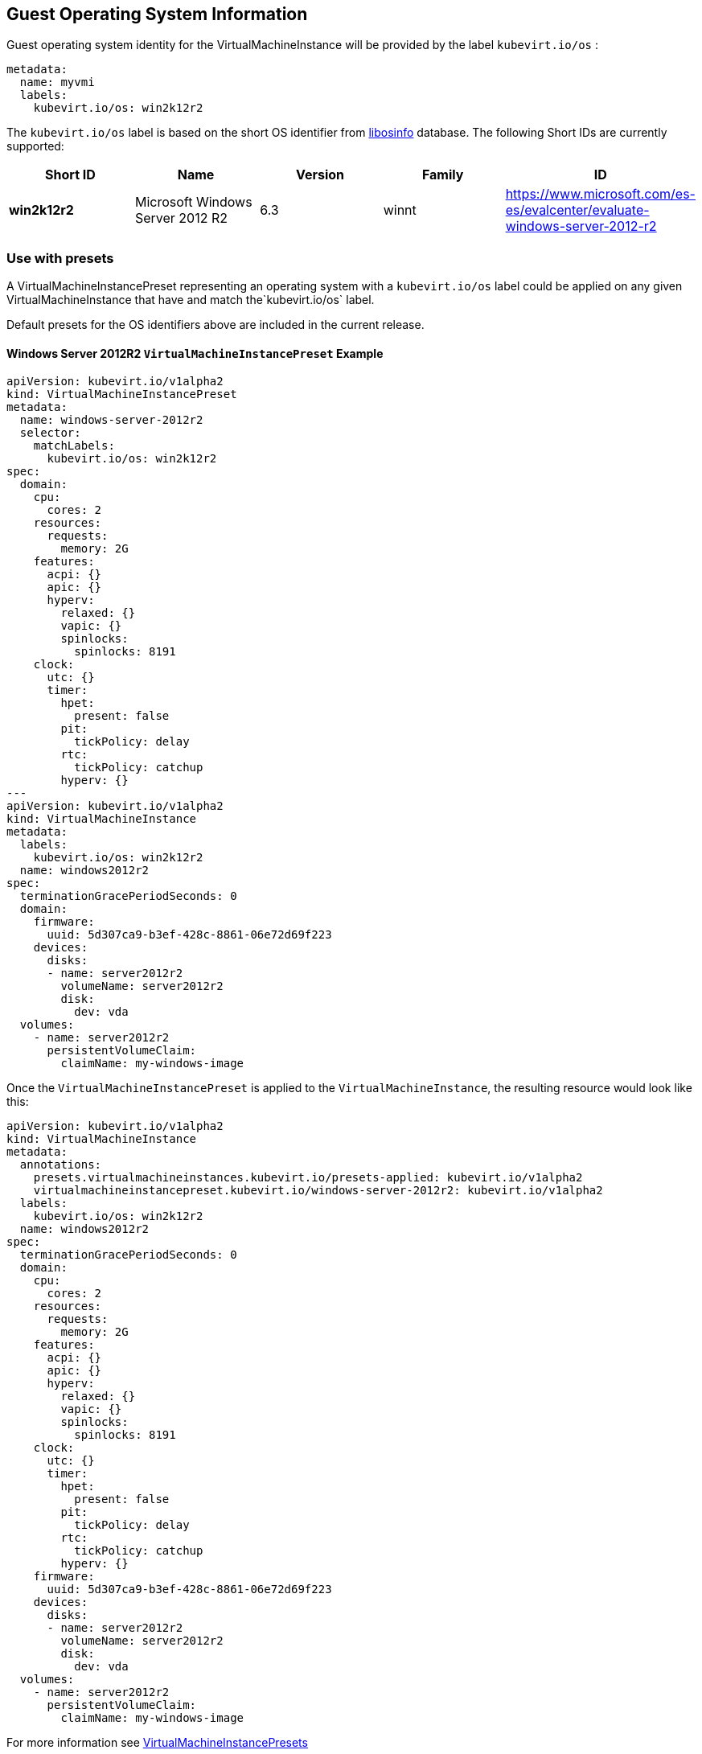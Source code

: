 :page-layout: docs
:page-permalink: /docs/workloads/vms/guest-os-info
[[guest-operating-system-information]]
Guest Operating System Information
----------------------------------

Guest operating system identity for the VirtualMachineInstance will be
provided by the label `kubevirt.io/os` :

[source,yaml]
----
metadata:
  name: myvmi
  labels:
    kubevirt.io/os: win2k12r2
----

The `kubevirt.io/os` label is based on the short OS identifier from
https://libosinfo.org/[libosinfo] database. The following Short IDs are
currently supported:

[width="100%",cols="20%,20%,20%,20%,20%",options="header",]
|=======================================================================
|Short ID |Name |Version |Family |ID
|*win2k12r2* |Microsoft Windows Server 2012 R2 |6.3 |winnt
|https://www.microsoft.com/es-es/evalcenter/evaluate-windows-server-2012-r2
|=======================================================================

[[use-with-presets]]
Use with presets
~~~~~~~~~~~~~~~~

A VirtualMachineInstancePreset representing an operating system with a
`kubevirt.io/os` label could be applied on any given
VirtualMachineInstance that have and match the`kubevirt.io/os` label.

Default presets for the OS identifiers above are included in the current
release.

[[windows-server-2012r2-virtualmachineinstancepreset-example]]
Windows Server 2012R2 `VirtualMachineInstancePreset` Example
^^^^^^^^^^^^^^^^^^^^^^^^^^^^^^^^^^^^^^^^^^^^^^^^^^^^^^^^^^^^

[source,yaml]
----
apiVersion: kubevirt.io/v1alpha2
kind: VirtualMachineInstancePreset
metadata:
  name: windows-server-2012r2
  selector:
    matchLabels:
      kubevirt.io/os: win2k12r2
spec:
  domain:
    cpu:
      cores: 2
    resources:
      requests:
        memory: 2G
    features:
      acpi: {}
      apic: {}
      hyperv:
        relaxed: {}
        vapic: {}
        spinlocks:
          spinlocks: 8191
    clock:
      utc: {}
      timer:
        hpet:
          present: false
        pit:
          tickPolicy: delay
        rtc:
          tickPolicy: catchup
        hyperv: {}
---
apiVersion: kubevirt.io/v1alpha2
kind: VirtualMachineInstance
metadata:
  labels:
    kubevirt.io/os: win2k12r2  
  name: windows2012r2
spec:
  terminationGracePeriodSeconds: 0
  domain:
    firmware:
      uuid: 5d307ca9-b3ef-428c-8861-06e72d69f223
    devices:
      disks:
      - name: server2012r2
        volumeName: server2012r2
        disk:
          dev: vda
  volumes:
    - name: server2012r2
      persistentVolumeClaim:
        claimName: my-windows-image
----

Once the `VirtualMachineInstancePreset` is applied to the
`VirtualMachineInstance`, the resulting resource would look like this:

[source,yaml]
----
apiVersion: kubevirt.io/v1alpha2
kind: VirtualMachineInstance
metadata:
  annotations:
    presets.virtualmachineinstances.kubevirt.io/presets-applied: kubevirt.io/v1alpha2
    virtualmachineinstancepreset.kubevirt.io/windows-server-2012r2: kubevirt.io/v1alpha2
  labels:
    kubevirt.io/os: win2k12r2  
  name: windows2012r2
spec:
  terminationGracePeriodSeconds: 0
  domain:
    cpu:
      cores: 2
    resources:
      requests:
        memory: 2G      
    features:
      acpi: {}
      apic: {}
      hyperv:
        relaxed: {}
        vapic: {}
        spinlocks:
          spinlocks: 8191
    clock:
      utc: {}
      timer:
        hpet:
          present: false
        pit:
          tickPolicy: delay
        rtc:
          tickPolicy: catchup
        hyperv: {}
    firmware:
      uuid: 5d307ca9-b3ef-428c-8861-06e72d69f223
    devices:
      disks:
      - name: server2012r2
        volumeName: server2012r2
        disk:
          dev: vda
  volumes:
    - name: server2012r2
      persistentVolumeClaim:
        claimName: my-windows-image
----

For more information see link:presets[VirtualMachineInstancePresets]
